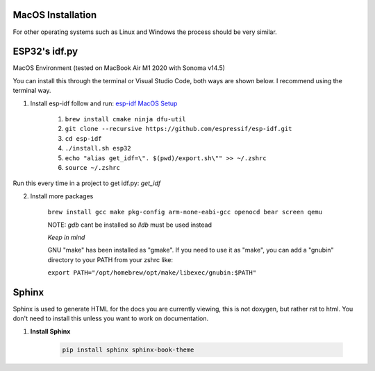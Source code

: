 MacOS Installation
==================

For other operating systems such as Linux and Windows the process should be very similar.

ESP32's idf.py
==============

MacOS Environment (tested on MacBook Air M1 2020 with Sonoma v14.5)

You can install this through the terminal or Visual Studio Code, both ways are shown below. I recommend using the terminal way.

1. Install esp-idf follow and run: `esp-idf MacOS Setup <https://docs.espressif.com/projects/esp-idf/en/latest/esp32/get-started/linux-macos-setup.html>`__

    1. ``brew install cmake ninja dfu-util``
    2. ``git clone --recursive https://github.com/espressif/esp-idf.git``
    3. ``cd esp-idf``
    4. ``./install.sh esp32``
    5. ``echo "alias get_idf=\". $(pwd)/export.sh\"" >> ~/.zshrc``
    6. ``source ~/.zshrc``

Run this every time in a project to get idf.py: `get_idf`

2. Install more packages

    ``brew install gcc make pkg-config arm-none-eabi-gcc openocd bear screen qemu``

    NOTE: `gdb` cant be installed so `lldb` must be used instead

    *Keep in mind*

    GNU "make" has been installed as "gmake". If you need to use it as "make", you can add a "gnubin" directory to your PATH from your zshrc like:

    ``export PATH="/opt/homebrew/opt/make/libexec/gnubin:$PATH"``

Sphinx
======

Sphinx is used to generate HTML for the docs you are currently viewing, this is not doxygen, but rather rst to html.
You don't need to install this unless you want to work on documentation.

1. **Install Sphinx**

    .. code-block:: bash

        pip install sphinx sphinx-book-theme
